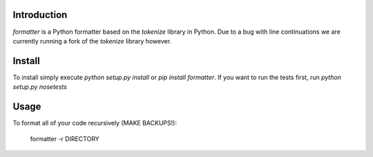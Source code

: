 Introduction
============

`formatter` is a Python formatter based on the `tokenize` library in Python.
Due to a bug with line continuations we are currently running a fork of the
`tokenize` library however.

Install
=======

To install simply execute `python setup.py install` or `pip install
formatter`.
If you want to run the tests first, run `python setup.py nosetests`

Usage
=====

To format all of your code recursively (MAKE BACKUPS!):

    formatter -r DIRECTORY


